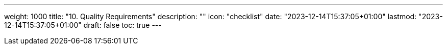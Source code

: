 ---
weight: 1000
title: "10. Quality Requirements"
description: ""
icon: "checklist"
date: "2023-12-14T15:37:05+01:00"
lastmod: "2023-12-14T15:37:05+01:00"
draft: false
toc: true
---